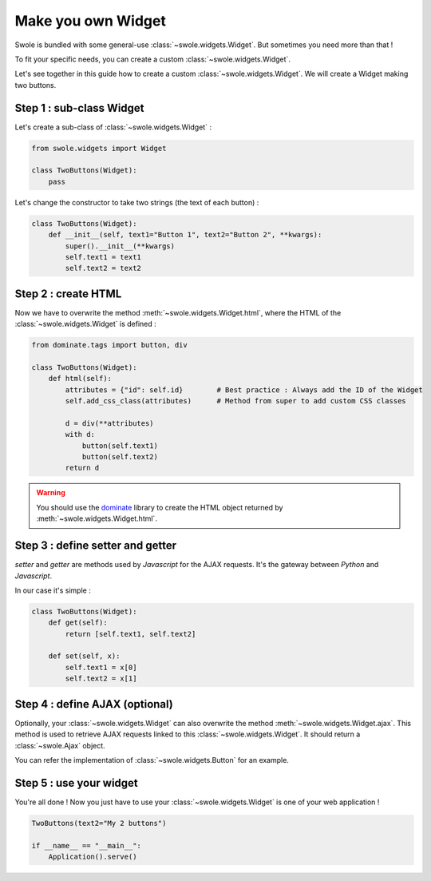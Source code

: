Make you own Widget
===================

Swole is bundled with some general-use :class:`~swole.widgets.Widget`.
But sometimes you need more than that !

To fit your specific needs, you can create a custom :class:`~swole.widgets.Widget`.

Let's see together in this guide how to create a custom :class:`~swole.widgets.Widget`. We will create a Widget making two buttons.

Step 1 : sub-class Widget
-------------------------

Let's create a sub-class of :class:`~swole.widgets.Widget` :

.. code-block:: python

    from swole.widgets import Widget

    class TwoButtons(Widget):
        pass

Let's change the constructor to take two strings (the text of each button) :

.. code-block:: python

    class TwoButtons(Widget):
        def __init__(self, text1="Button 1", text2="Button 2", **kwargs):
            super().__init__(**kwargs)
            self.text1 = text1
            self.text2 = text2

Step 2 : create HTML
--------------------

Now we have to overwrite the method :meth:`~swole.widgets.Widget.html`, where the HTML of the :class:`~swole.widgets.Widget` is defined :

.. code-block:: python

    from dominate.tags import button, div

    class TwoButtons(Widget):
        def html(self):
            attributes = {"id": self.id}        # Best practice : Always add the ID of the Widget
            self.add_css_class(attributes)      # Method from super to add custom CSS classes
            
            d = div(**attributes)
            with d:
                button(self.text1)
                button(self.text2)
            return d

.. warning::
    You should use the `dominate <https://github.com/Knio/dominate/>`_ library to create the HTML object returned by :meth:`~swole.widgets.Widget.html`.

Step 3 : define setter and getter
---------------------------------

`setter` and `getter` are methods used by `Javascript` for the AJAX requests. It's the gateway between `Python` and `Javascript`.

In our case it's simple :

.. code-block:: python

    class TwoButtons(Widget):
        def get(self):
            return [self.text1, self.text2]

        def set(self, x):
            self.text1 = x[0]
            self.text2 = x[1]

Step 4 : define AJAX (optional)
-------------------------------

Optionally, your :class:`~swole.widgets.Widget` can also overwrite the method :meth:`~swole.widgets.Widget.ajax`. This method is used to retrieve AJAX requests linked to this :class:`~swole.widgets.Widget`. It should return a :class:`~swole.Ajax` object.

You can refer the implementation of :class:`~swole.widgets.Button` for an example.

Step 5 : use your widget
------------------------

You're all done ! Now you just have to use your :class:`~swole.widgets.Widget` is one of your web application !

.. code-block:: python

    TwoButtons(text2="My 2 buttons")
    
    if __name__ == "__main__":
        Application().serve()